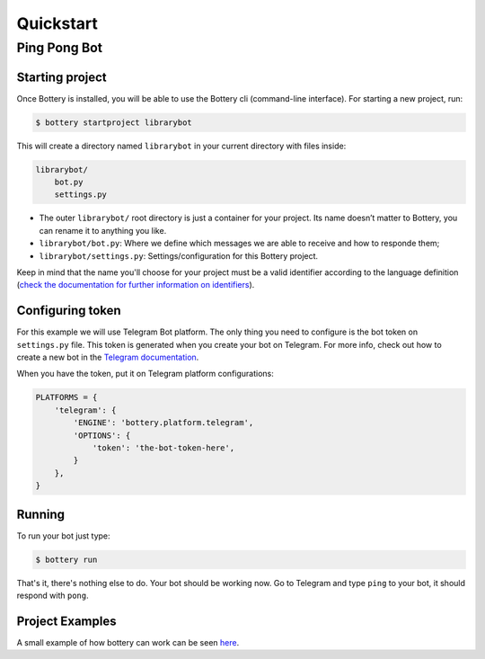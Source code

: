 .. _quickstart:

Quickstart
==========


Ping Pong Bot
---------------

Starting project
^^^^^^^^^^^^^^^^

Once Bottery is installed, you will be able to use the Bottery cli (command-line interface). For starting a new project, run:

.. code-block:: bash

   $ bottery startproject librarybot

This will create a directory named ``librarybot`` in your current directory with files inside:

.. code-block:: bash

    librarybot/
        bot.py
        settings.py


* The outer ``librarybot/`` root directory is just a container for your project. Its name doesn’t matter to Bottery, you can rename it to anything you like.
* ``librarybot/bot.py``: Where we define which messages we are able to receive and how to responde them;
* ``librarybot/settings.py``: Settings/configuration for this Bottery project.

Keep in mind that the name you'll choose for your project must be a valid identifier according to the language definition (`check the documentation for further information on identifiers <https://docs.python.org/3.6/reference/lexical_analysis.html#identifiers>`_).


Configuring token
^^^^^^^^^^^^^^^^^

For this example we will use Telegram Bot platform. The only thing you need to configure is the bot token on ``settings.py`` file. This token is generated when you create your bot on Telegram. For more info, check out how to create a new bot in the `Telegram documentation <https://core.telegram.org/bots#creating-a-new-bot>`_.

When you have the token, put it on Telegram platform configurations:

.. code-block:: py

    PLATFORMS = {
        'telegram': {
            'ENGINE': 'bottery.platform.telegram',
            'OPTIONS': {
                'token': 'the-bot-token-here',
            }
        },
    }

Running
^^^^^^^

To run your bot just type:

.. code-block:: bash

    $ bottery run

That's it, there's nothing else to do. Your bot should be working now. Go to Telegram and type ``ping`` to your bot, it should respond with ``pong``.

Project Examples
^^^^^^^^^^^^^^^^

A small example of how bottery can work can be seen `here <https://github.com/leportella/bottery-examples>`_.
